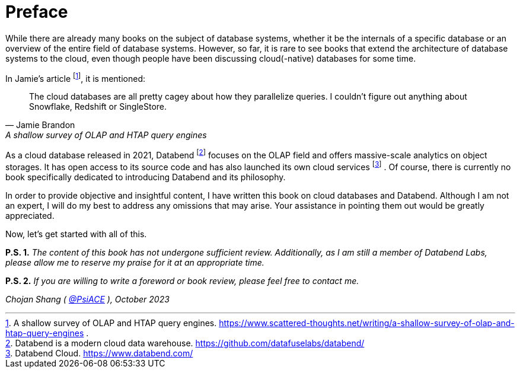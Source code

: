 = Preface
:url: /book/preface/
:chapter: -c

While there are already many books on the subject of database systems, whether it be the internals of a specific database or an overview of the entire field of database systems. However, so far, it is rare to see books that extend the architecture of database systems to the cloud, even though people have been discussing cloud(-native) databases for some time.

In Jamie's article footnote:[
A shallow survey of OLAP and HTAP query engines. https://www.scattered-thoughts.net/writing/a-shallow-survey-of-olap-and-htap-query-engines .], it is mentioned:

[quote,Jamie Brandon, A shallow survey of OLAP and HTAP query engines] 
____
The cloud databases are all pretty cagey about how they parallelize  queries. I couldn't figure out anything about Snowflake, Redshift or  SingleStore.
____

As a cloud database released in 2021, Databend footnote:[
Databend is a modern cloud data warehouse. https://github.com/datafuselabs/databend/] focuses on the OLAP field and offers massive-scale analytics on object storages. It has open access to its source code and has also launched its own cloud services footnote:[
Databend Cloud. https://www.databend.com/] . Of course, there is currently no book specifically dedicated to introducing Databend and its philosophy. 

In order to provide objective and insightful content, I have written this book on cloud databases and Databend. Although I am not an expert, I will do my best to address any omissions that may arise. Your assistance in pointing them out would be greatly appreciated.

Now, let's get started with all of this.

*P.S. 1.* _The content of this book has not undergone sufficient review. Additionally, as I am still a member of Databend Labs, please allow me to reserve my praise for it at an appropriate time._

*P.S. 2.* _If you are willing to write a foreword or book review, please feel free to contact me._

_Chojan Shang ( https://github.com/psiace[@PsiACE] ), October 2023_
